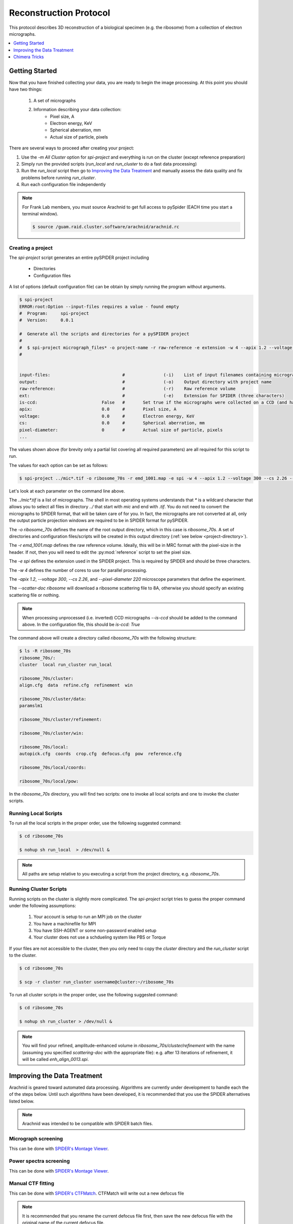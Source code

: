 =======================
Reconstruction Protocol
=======================

This protocol describes 3D reconstruction of a biological specimen (e.g. the ribosome) 
from a collection of electron micrographs.

.. contents:: 
	:depth: 1
	:local:
	:backlinks: none

Getting Started
===============

Now that you have finished collecting your data, you are ready to begin the image processing. At
this point you should have two things:

	#. A set of micrographs
	#. Information describing your data collection:
		- Pixel size, A
		- Electron energy, KeV
		- Spherical aberration, mm
		- Actual size of particle, pixels

There are several ways to proceed after creating your project:

#. Use the `-m All Cluster` option for `spi-project` and everything is run on the cluster (except reference preparation)
#. Simply run the provided scripts (`run_local` and `run_cluster` to do a fast data processing)
#. Run the `run_local` script then go to `Improving the Data Treatment`_ and manually 
   assess the data quality and fix problems before running `run_cluster`.
#. Run each configuration file independently

.. note::
	
	For Frank Lab members, you must source Arachnid to get full access to pySpider (EACH time you start a terminal window).
	
	.. sourcecode:: sh
	
		$ source /guam.raid.cluster.software/arachnid/arachnid.rc

Creating a project
------------------

The `spi-project` script generates an entire pySPIDER project including
	
	- Directories
	- Configuration files

A list of options (default configuration file) can be obtain by simply running
the program without arguments.

.. sourcecode:: sh
	
	$ spi-project
	ERROR:root:Option --input-files requires a value - found empty
	#  Program:	spi-project
	#  Version:	0.0.1
	
	#  Generate all the scripts and directories for a pySPIDER project
	#  
	#  $ spi-project micrograph_files* -o project-name -r raw-reference -e extension -w 4 --apix 1.2 --voltage 300 --cs 2.26 --pixel-diameter 220 --scatter-doc ribosome
	#  

	
	input-files:                            #               (-i)    List of input filenames containing micrographs
	output:                                 #               (-o)    Output directory with project name
	raw-reference:                          #               (-r)    Raw reference volume
	ext:                                    #               (-e)    Extension for SPIDER (three characters)
	is-ccd:                         False   #	Set true if the micrographs were collected on a CCD (and have not been processed)
	apix:                           0.0     #       Pixel size, A
	voltage:                        0.0     #       Electron energy, KeV
	cs:                             0.0     #       Spherical aberration, mm
	pixel-diameter:                 0       #       Actual size of particle, pixels
	...

The values shown above (for brevity only a partial list covering all required parameters) are all 
required for this script to run.

The values for each option can be set as follows:

.. sourcecode:: sh
	
	$ spi-project ../mic*.tif -o ribosome_70s -r emd_1001.map -e spi -w 4 --apix 1.2 --voltage 300 --cs 2.26 --pixel-diameter 220 --scatter-doc ribosome

Let's look at each parameter on the command line above.

The `../mic*.tif` is a list of micrographs. The shell in most operating systems understands that `*` is a wildcard 
character that allows you to select all files in directory `../` that start with `mic` and end with `.tif`. You do
not need to convert the micrographs to SPIDER format, that will be taken care of for you. In fact, the micrographs
are not converted at all, only the output particle projection windows are required to be in SPIDER format for
pySPIDER.

The `-o ribosome_70s` defines the name of the root output directory, which in this case is `ribosome_70s`. A set of
directories and configuration files/scripts will be created in this output directory (:ref:`see below <project-directory>`).

The `-r emd_1001.map` defines the raw reference volume. Ideally, this will be in MRC format with the pixel-size in the header. If not,
then you will need to edit the :py:mod:`reference` script to set the pixel size.

The `-e spi` defines the extension used in the SPIDER project. This is required by SPIDER and should be three characters.

The `-w 4` defines the number of cores to use for parallel processing.

The `-apix 1.2`, `--voltage 300`, `--cs 2.26`, and `--pixel-diameter 220` microscope parameters that define the experiment.

The `--scatter-doc ribosome` will download a ribosome scattering file to 8A, otherwise you should specify an existing scattering file
or nothing.

.. note::

	When processing unprocessed (i.e. inverted) CCD micrographs `--is-ccd` should be added to the command above.
	In the configuration file, this should be `is-ccd: True`

.. _project-directory:

The command above will create a directory called `ribosome_70s` with the following structure:

.. sourcecode:: sh

	$ ls -R ribosome_70s
	ribosome_70s/:
	cluster  local run_cluster run_local
	
	ribosome_70s/cluster:
	align.cfg  data  refine.cfg  refinement  win
	
	ribosome_70s/cluster/data:
	paramslm1
	
	ribosome_70s/cluster/refinement:
	
	ribosome_70s/cluster/win:
	
	ribosome_70s/local:
	autopick.cfg  coords  crop.cfg  defocus.cfg  pow  reference.cfg
	
	ribosome_70s/local/coords:
	
	ribosome_70s/local/pow:

In the `ribosome_70s` directory, you will find two scripts: one to invoke all local scripts and one
to invoke the cluster scripts.

Running Local Scripts
---------------------

To run all the local scripts in the proper order, use the following suggested command:

.. sourcecode:: sh

	$ cd ribosome_70s
	
	$ nohup sh run_local  > /dev/null &

.. note::
	
	All paths are setup relative to you executing a script from the project directory, e.g. `ribosome_70s`.

Running Cluster Scripts
-----------------------

Running scripts on the cluster is slightly more complicated. The `spi-project` script tries to guess the proper command
under the following assumptions:

 #. Your account is setup to run an MPI job on the cluster
 #. You have a machinefile for MPI
 #. You have SSH-AGENT or some non-password enabled setup
 #. Your cluster does not use a schdueling system like PBS or Torque

If your files are not accessible to the cluster, then you only need to copy the `cluster` directory and the
`run_cluster` script to the cluster. 

.. sourcecode:: sh

	$ cd ribosome_70s
	
	$ scp -r cluster run_cluster username@cluster:~/ribosome_70s

To run all cluster scripts in the proper order, use the following suggested command:

.. sourcecode:: sh

	$ cd ribosome_70s
	
	$ nohup sh run_cluster > /dev/null &

.. note::

	You will find your refined, amplitude-enhanced volume in `ribosome_70s/cluster/refinement` with the 
	name (assuming you specified `scattering-doc` with the appropriate file): e.g. after 13 iterations 
	of refinement, it will be called `enh_align_0013.spi`.

Improving the Data Treatment
============================

Arachnid is geared toward automated data processing. Algorithms are currently under development to
handle each the of the steps below. Until such algorithms have been developed, it is recommended
that you use the SPIDER alternatives listed below. 

.. note:: 
	
	Arachnid was intended to be compatible with SPIDER batch files.

Micrograph screening
--------------------

This can be done with `SPIDER's Montage Viewer <http://www.wadsworth.org/spider_doc/spire/doc/guitools/montage.html>`_.

Power spectra screening
-----------------------

This can be done with `SPIDER's Montage Viewer <http://www.wadsworth.org/spider_doc/spire/doc/guitools/montage.html>`_.
	
Manual CTF fitting
------------------

This can be done with `SPIDER's CTFMatch <http://www.wadsworth.org/spider_doc/spire/doc/guitools/ctfmatch/ctfmatch.html>`_. CTFMatch
will write out a new defocus file

.. note::
	
	It is recommended that you rename the current defocus file first, then save the new defocus file 
	with the original name of the current defocus file.

Particle screening
------------------

- This can be done with `SPIDER's Montage Viewer <http://www.wadsworth.org/spider_doc/spire/doc/guitools/montage.html>`_.
- Alternatively with `Verify By View <http://www.wadsworth.org/spider_doc/spider/docs/techs/verify/batch/instr-apsh.htm#verify>`_

Classification
--------------

#. Supervised Classification
	
	See: http://www.wadsworth.org/spider_doc/spider/docs/techs/supclass/supclass.htm

Chimera Tricks
==============

Chimera is the most common tool to visualize your density map. Here are some tricks
to viewing SPIDER files.

Open a SPIDER file
------------------

Chimera command line: open #0 spider:~/Desktop/enh_25_r7_05.ter

.. sourcecode:: sh
	
	chimera spider:~/Desktop/enh_25_r7_05.ter

Choose a SPIDER Viewing Angle
-----------------------------

To see a specific orientation of your volume when using SPIDER angles,
the following commands may be used.

.. note::

	- SPIDER:  ZYZ rotating frame
	- CHIMERA: ZYX static frame

.. sourcecode:: c

	reset
	turn y theta coordinatesystem #0
	turn z phi coordinatesystem #0
	turn x 180







